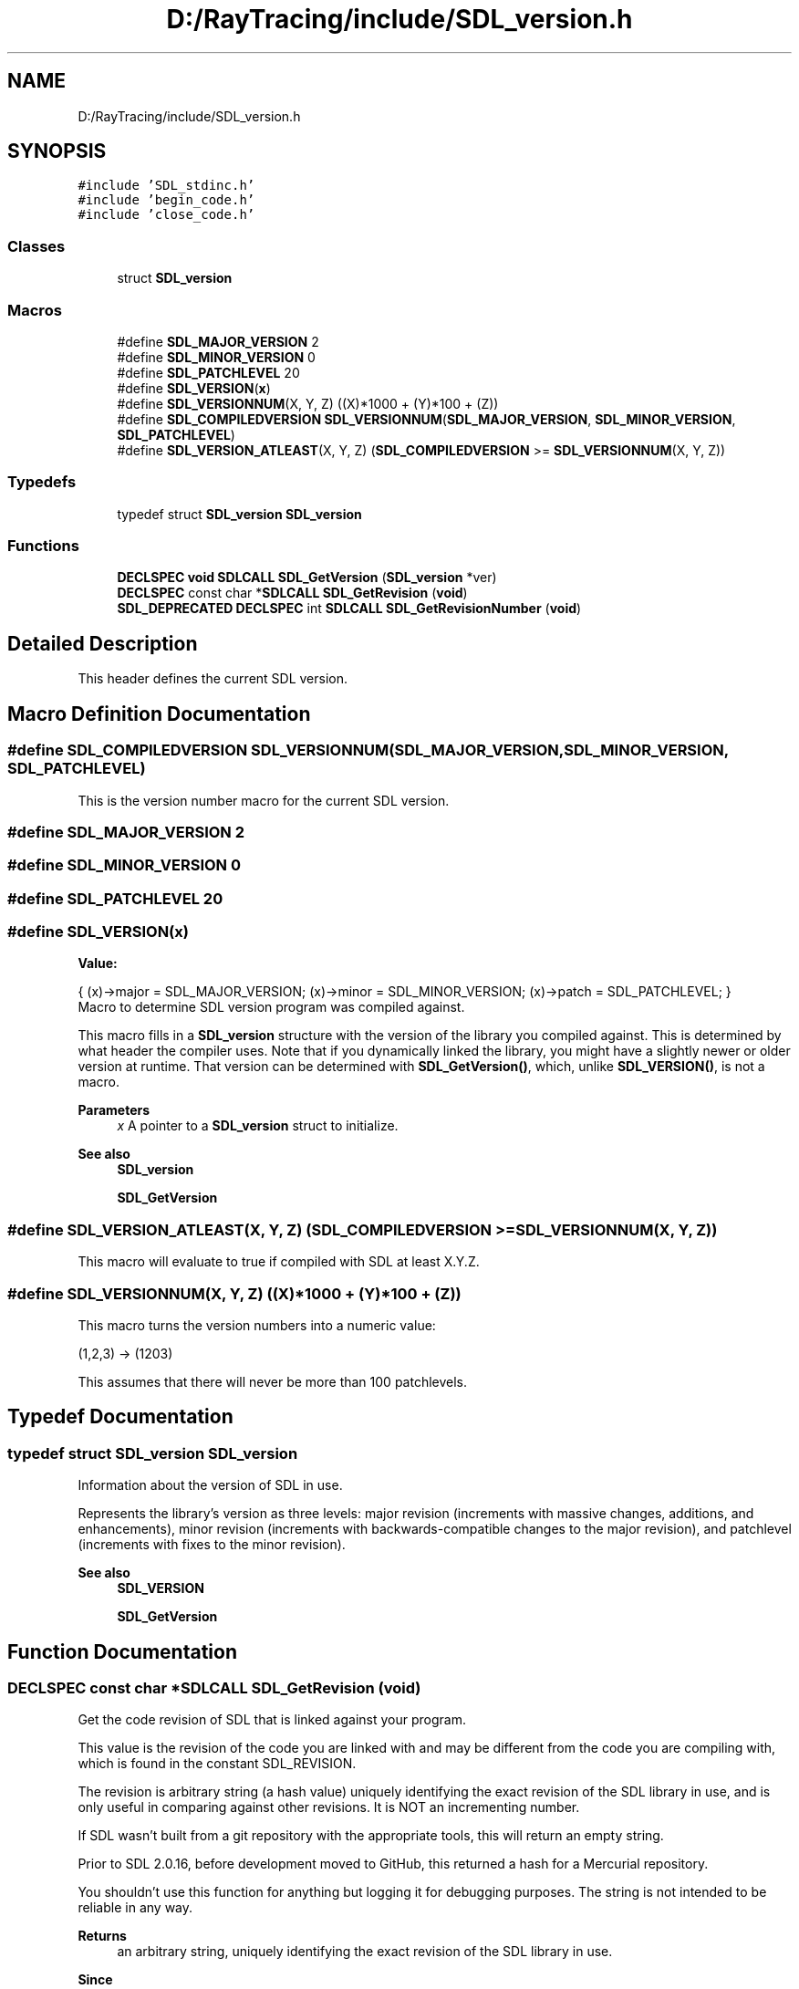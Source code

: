 .TH "D:/RayTracing/include/SDL_version.h" 3 "Mon Jan 24 2022" "Version 1.0" "RayTracer" \" -*- nroff -*-
.ad l
.nh
.SH NAME
D:/RayTracing/include/SDL_version.h
.SH SYNOPSIS
.br
.PP
\fC#include 'SDL_stdinc\&.h'\fP
.br
\fC#include 'begin_code\&.h'\fP
.br
\fC#include 'close_code\&.h'\fP
.br

.SS "Classes"

.in +1c
.ti -1c
.RI "struct \fBSDL_version\fP"
.br
.in -1c
.SS "Macros"

.in +1c
.ti -1c
.RI "#define \fBSDL_MAJOR_VERSION\fP   2"
.br
.ti -1c
.RI "#define \fBSDL_MINOR_VERSION\fP   0"
.br
.ti -1c
.RI "#define \fBSDL_PATCHLEVEL\fP   20"
.br
.ti -1c
.RI "#define \fBSDL_VERSION\fP(\fBx\fP)"
.br
.ti -1c
.RI "#define \fBSDL_VERSIONNUM\fP(X,  Y,  Z)       ((X)*1000 + (Y)*100 + (Z))"
.br
.ti -1c
.RI "#define \fBSDL_COMPILEDVERSION\fP       \fBSDL_VERSIONNUM\fP(\fBSDL_MAJOR_VERSION\fP, \fBSDL_MINOR_VERSION\fP, \fBSDL_PATCHLEVEL\fP)"
.br
.ti -1c
.RI "#define \fBSDL_VERSION_ATLEAST\fP(X,  Y,  Z)       (\fBSDL_COMPILEDVERSION\fP >= \fBSDL_VERSIONNUM\fP(X, Y, Z))"
.br
.in -1c
.SS "Typedefs"

.in +1c
.ti -1c
.RI "typedef struct \fBSDL_version\fP \fBSDL_version\fP"
.br
.in -1c
.SS "Functions"

.in +1c
.ti -1c
.RI "\fBDECLSPEC\fP \fBvoid\fP \fBSDLCALL\fP \fBSDL_GetVersion\fP (\fBSDL_version\fP *ver)"
.br
.ti -1c
.RI "\fBDECLSPEC\fP const char *\fBSDLCALL\fP \fBSDL_GetRevision\fP (\fBvoid\fP)"
.br
.ti -1c
.RI "\fBSDL_DEPRECATED\fP \fBDECLSPEC\fP int \fBSDLCALL\fP \fBSDL_GetRevisionNumber\fP (\fBvoid\fP)"
.br
.in -1c
.SH "Detailed Description"
.PP 
This header defines the current SDL version\&. 
.SH "Macro Definition Documentation"
.PP 
.SS "#define SDL_COMPILEDVERSION       \fBSDL_VERSIONNUM\fP(\fBSDL_MAJOR_VERSION\fP, \fBSDL_MINOR_VERSION\fP, \fBSDL_PATCHLEVEL\fP)"
This is the version number macro for the current SDL version\&. 
.SS "#define SDL_MAJOR_VERSION   2"

.SS "#define SDL_MINOR_VERSION   0"

.SS "#define SDL_PATCHLEVEL   20"

.SS "#define SDL_VERSION(\fBx\fP)"
\fBValue:\fP
.PP
.nf
{                                   \
    (x)->major = SDL_MAJOR_VERSION;                 \
    (x)->minor = SDL_MINOR_VERSION;                 \
    (x)->patch = SDL_PATCHLEVEL;                    \
}
.fi
Macro to determine SDL version program was compiled against\&.
.PP
This macro fills in a \fBSDL_version\fP structure with the version of the library you compiled against\&. This is determined by what header the compiler uses\&. Note that if you dynamically linked the library, you might have a slightly newer or older version at runtime\&. That version can be determined with \fBSDL_GetVersion()\fP, which, unlike \fBSDL_VERSION()\fP, is not a macro\&.
.PP
\fBParameters\fP
.RS 4
\fIx\fP A pointer to a \fBSDL_version\fP struct to initialize\&.
.RE
.PP
\fBSee also\fP
.RS 4
\fBSDL_version\fP 
.PP
\fBSDL_GetVersion\fP 
.RE
.PP

.SS "#define SDL_VERSION_ATLEAST(X, Y, Z)       (\fBSDL_COMPILEDVERSION\fP >= \fBSDL_VERSIONNUM\fP(X, Y, Z))"
This macro will evaluate to true if compiled with SDL at least X\&.Y\&.Z\&. 
.SS "#define SDL_VERSIONNUM(X, Y, Z)       ((X)*1000 + (Y)*100 + (Z))"
This macro turns the version numbers into a numeric value: 
.PP
.nf
(1,2,3) -> (1203)

.fi
.PP
.PP
This assumes that there will never be more than 100 patchlevels\&. 
.SH "Typedef Documentation"
.PP 
.SS "typedef struct \fBSDL_version\fP \fBSDL_version\fP"
Information about the version of SDL in use\&.
.PP
Represents the library's version as three levels: major revision (increments with massive changes, additions, and enhancements), minor revision (increments with backwards-compatible changes to the major revision), and patchlevel (increments with fixes to the minor revision)\&.
.PP
\fBSee also\fP
.RS 4
\fBSDL_VERSION\fP 
.PP
\fBSDL_GetVersion\fP 
.RE
.PP

.SH "Function Documentation"
.PP 
.SS "\fBDECLSPEC\fP const char *\fBSDLCALL\fP SDL_GetRevision (\fBvoid\fP)"
Get the code revision of SDL that is linked against your program\&.
.PP
This value is the revision of the code you are linked with and may be different from the code you are compiling with, which is found in the constant SDL_REVISION\&.
.PP
The revision is arbitrary string (a hash value) uniquely identifying the exact revision of the SDL library in use, and is only useful in comparing against other revisions\&. It is NOT an incrementing number\&.
.PP
If SDL wasn't built from a git repository with the appropriate tools, this will return an empty string\&.
.PP
Prior to SDL 2\&.0\&.16, before development moved to GitHub, this returned a hash for a Mercurial repository\&.
.PP
You shouldn't use this function for anything but logging it for debugging purposes\&. The string is not intended to be reliable in any way\&.
.PP
\fBReturns\fP
.RS 4
an arbitrary string, uniquely identifying the exact revision of the SDL library in use\&.
.RE
.PP
\fBSince\fP
.RS 4
This function is available since SDL 2\&.0\&.0\&.
.RE
.PP
\fBSee also\fP
.RS 4
\fBSDL_GetVersion\fP 
.RE
.PP

.SS "\fBSDL_DEPRECATED\fP \fBDECLSPEC\fP int \fBSDLCALL\fP SDL_GetRevisionNumber (\fBvoid\fP)"
Obsolete function, do not use\&.
.PP
When SDL was hosted in a Mercurial repository, and was built carefully, this would return the revision number that the build was created from\&. This number was not reliable for several reasons, but more importantly, SDL is now hosted in a git repository, which does not offer numbers at all, only hashes\&. This function only ever returns zero now\&. Don't use it\&.
.PP
Before SDL 2\&.0\&.16, this might have returned an unreliable, but non-zero number\&.
.PP
\fBDeprecated\fP
.RS 4
Use \fBSDL_GetRevision()\fP instead; if SDL was carefully built, it will return a git hash\&.
.RE
.PP
.PP
\fBReturns\fP
.RS 4
zero, always, in modern SDL releases\&.
.RE
.PP
\fBSince\fP
.RS 4
This function is available since SDL 2\&.0\&.0\&.
.RE
.PP
\fBSee also\fP
.RS 4
\fBSDL_GetRevision\fP 
.RE
.PP

.SS "\fBDECLSPEC\fP \fBvoid\fP \fBSDLCALL\fP SDL_GetVersion (\fBSDL_version\fP * ver)"
Get the version of SDL that is linked against your program\&.
.PP
If you are linking to SDL dynamically, then it is possible that the current version will be different than the version you compiled against\&. This function returns the current version, while \fBSDL_VERSION()\fP is a macro that tells you what version you compiled with\&.
.PP
This function may be called safely at any time, even before \fBSDL_Init()\fP\&.
.PP
\fBParameters\fP
.RS 4
\fIver\fP the \fBSDL_version\fP structure that contains the version information
.RE
.PP
\fBSince\fP
.RS 4
This function is available since SDL 2\&.0\&.0\&.
.RE
.PP
\fBSee also\fP
.RS 4
\fBSDL_GetRevision\fP 
.RE
.PP

.SH "Author"
.PP 
Generated automatically by Doxygen for RayTracer from the source code\&.
